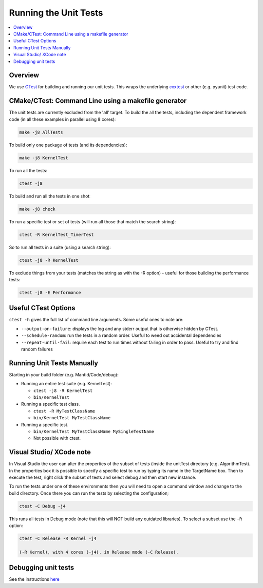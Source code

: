 .. _RunningTheUnitTests:

======================
Running the Unit Tests
======================

.. contents::
  :local:

Overview
########

We use `CTest <http://www.cmake.org/cmake/help/ctest-2-8-docs.html>`__
for building and running our unit tests. This wraps the underlying
`cxxtest <cxxtest>`__ or other (e.g. pyunit) test code.

CMake/CTest: Command Line using a makefile generator
####################################################

The unit tests are currently excluded from the 'all' target. To build
the all the tests, including the dependent framework code (in all these
examples in parallel using 8 cores):

.. code-block:: sh

   make -j8 AllTests

To build only one package of tests (and its dependencies):

.. code-block:: sh

   make -j8 KernelTest

To run all the tests:

.. code-block:: sh

   ctest -j8

To build and run all the tests in one shot:

.. code-block:: sh

   make -j8 check

To run a specific test or set of tests (will run all those that match
the search string):

.. code-block:: sh

   ctest -R KernelTest_TimerTest

So to run all tests in a suite (using a search string):

.. code-block:: sh

   ctest -j8 -R KernelTest

To exclude things from your tests (matches the string as with the -R
option) - useful for those building the performance tests:

.. code-block:: sh

   ctest -j8 -E Performance

Useful CTest Options
####################

``ctest -h`` gives the full list of command line arguments. Some useful
ones to note are:

-  ``--output-on-failure``: displays the log and any stderr output that
   is otherwise hidden by CTest.
-  ``--schedule-random``: run the tests in a random order. Useful to
   weed out accidental dependencies
-  ``--repeat-until-fail``\ : require each test to run times without
   failing in order to pass. Useful to try and find random failures

Running Unit Tests Manually
###########################

Starting in your build folder (e.g. Mantid/Code/debug):

-  Running an entire test suite (e.g. KernelTest):

   -  ``ctest -j8 -R KernelTest``
   -  ``bin/KernelTest``

-  Running a specific test class.

   -  ``ctest -R MyTestClassName``
   -  ``bin/KernelTest MyTestClassName``

-  Running a specific test.

   -  ``bin/KernelTest MyTestClassName MySingleTestName``
   -  Not possible with ctest.

Visual Studio/ XCode note
#########################

In Visual Studio the user can alter the properties of the subset of
tests (inside the unitTest directory (e.g. AlgorithmTest). In the
properties box it is possible to specify a specific test to run by
typing its name in the TargetName box. Then to execute the test, right
click the subset of tests and select debug and then start new instance.

To run the tests under one of these environments then you will need to
open a command window and change to the build directory. Once there you
can run the tests by selecting the configuration;

.. code-block:: sh

   ctest -C Debug -j4

This runs all tests in Debug mode (note that this will NOT build any
outdated libraries). To select a subset use the ``-R`` option:

.. code-block:: sh

   ctest -C Release -R Kernel -j4

   (-R Kernel), with 4 cores (-j4), in Release mode (-C Release).

Debugging unit tests
####################

See the instructions `here <DebuggingUnitTests>`__
